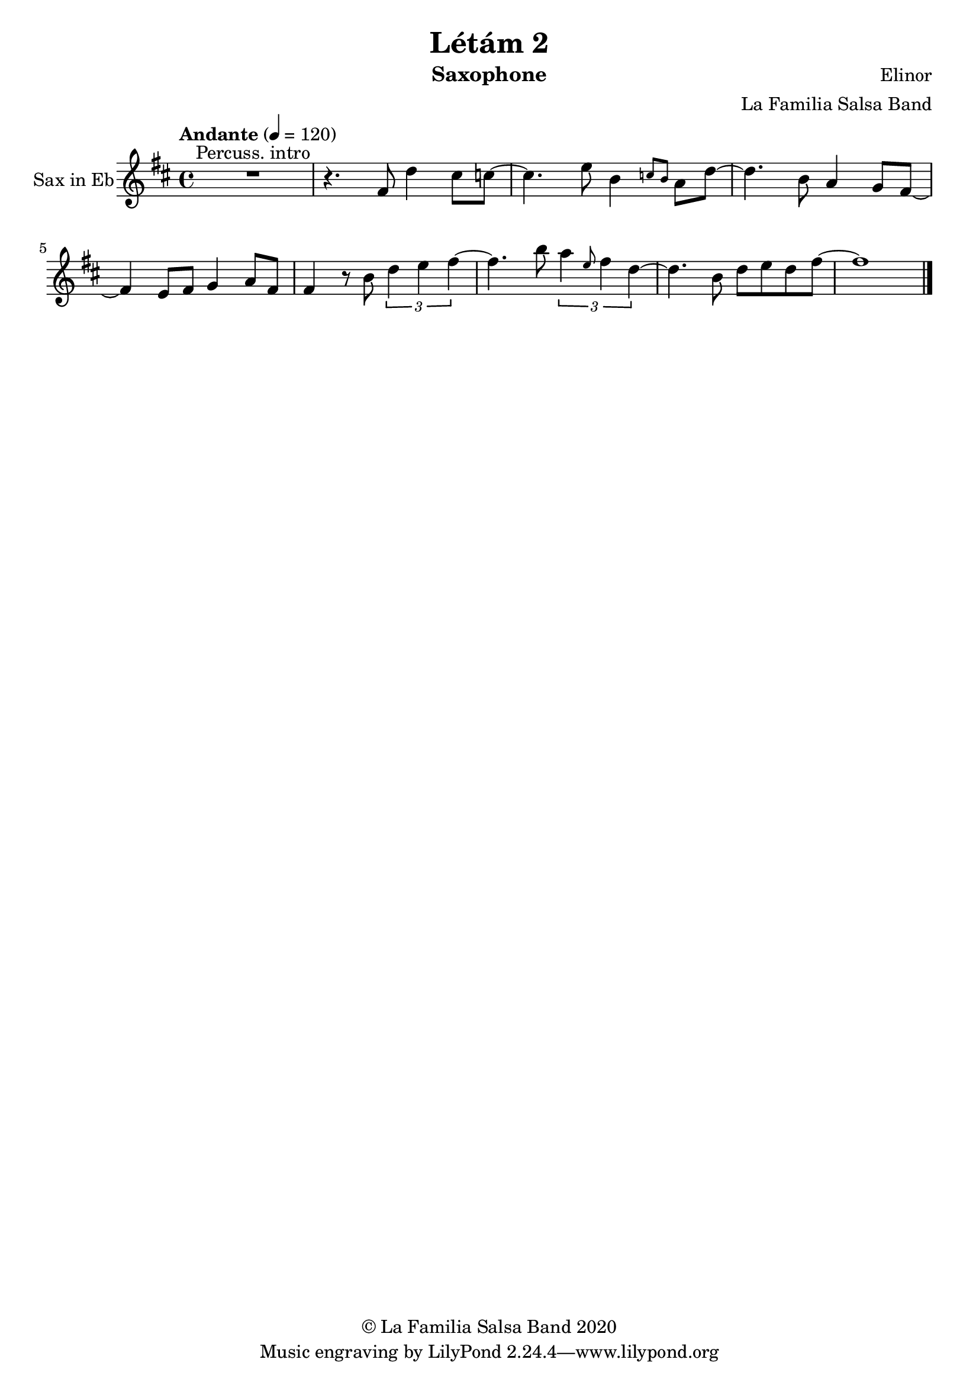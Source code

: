 \version "2.18.2"

\header {
    title = "Létám 2"
    composer = "Elinor"
    arranger = "La Familia Salsa Band"
    instrument = "Saxophone"
    copyright = "© La Familia Salsa Band 2020"
}

tempoMark = #(define-music-function (parser location markp) (string?)
#{
		\once \override Score . RehearsalMark #'self-alignment-X = #left
    \once \override Score . RehearsalMark #'no-spacing-rods = ##t
		\once \override Score . RehearsalMark #'padding = #2.0
    \mark \markup { \bold $markp }
#})

Saxophone = \new Voice
\transpose c a,
\relative c'' {
    \set Staff.instrumentName = \markup {
	\center-align { "Sax in Eb" }
    }
    \set Staff.midiInstrument = "alto sax"
    \set Staff.midiMaximumVolume = #1.0

    \key d \minor
    \time 4/4
    \tempo "Andante" 4 = 120

    \set Score.skipBars = ##t R1 ^\markup { "Percuss. intro" }
    
    r4. a8 f'4 e8 es ~ |
    es4.g8 d4 \grace { es8 d } c8 f ~ |
    f4. d8 c4 bes8 a ~ |
    a4 g8 a bes4 c8 a |
    a4 r8 d \tuplet 3/2 { f4 g a ~ }
    a4. d8 \tuplet 3/2 { c4 \grace { g8 } a4 f ~ } |
    f4. d8 f g f a ~ |
    a1 |
    
     
    \bar "|."
}

\score {
  \new Staff {
	\new Voice = "Saxophone" {
		\Saxophone			
	}
  }
  \layout {
  }
}

\score {
    \unfoldRepeats {
        \new Staff {
	      \new Voice = "Saxophone" {
		      \Saxophone			
	      }
        }
    }
    \midi {
    }
}

\paper {
	between-system-padding = #2
	bottom-margin = 5\mm
}